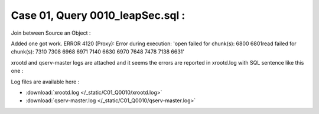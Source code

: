 Case 01, Query 0010_leapSec.sql :
*********************************

Join between Source an Object :

.. code-block:: bash
  :emphasize-lines: 1

  mysql> SELECT offset, mjdRef, drift FROM LeapSeconds  WHERE whenUtc = (         SELECT MAX(whenUtc)          FROM LeapSeconds          WHERE whenUtc <=  NAME_CONST('nsecs_',39900600000000000000000000)                 );
Added one
got work.
ERROR 4120 (Proxy): Error during execution: 'open failed for chunk(s): 6800 6801read failed for chunk(s): 7310 7308 6968 6971 7140 6630 6970 7648 7478 7138 6631'

xrootd and qserv-master logs are attached and it seems the errors are reported in xrootd.log with SQL sentence like this one :

Log files are available here :

* :download:`xrootd.log </_static/C01_Q0010/xrootd.log>`
* :download:`qserv-master.log </_static/C01_Q0010/qserv-master.log>`
